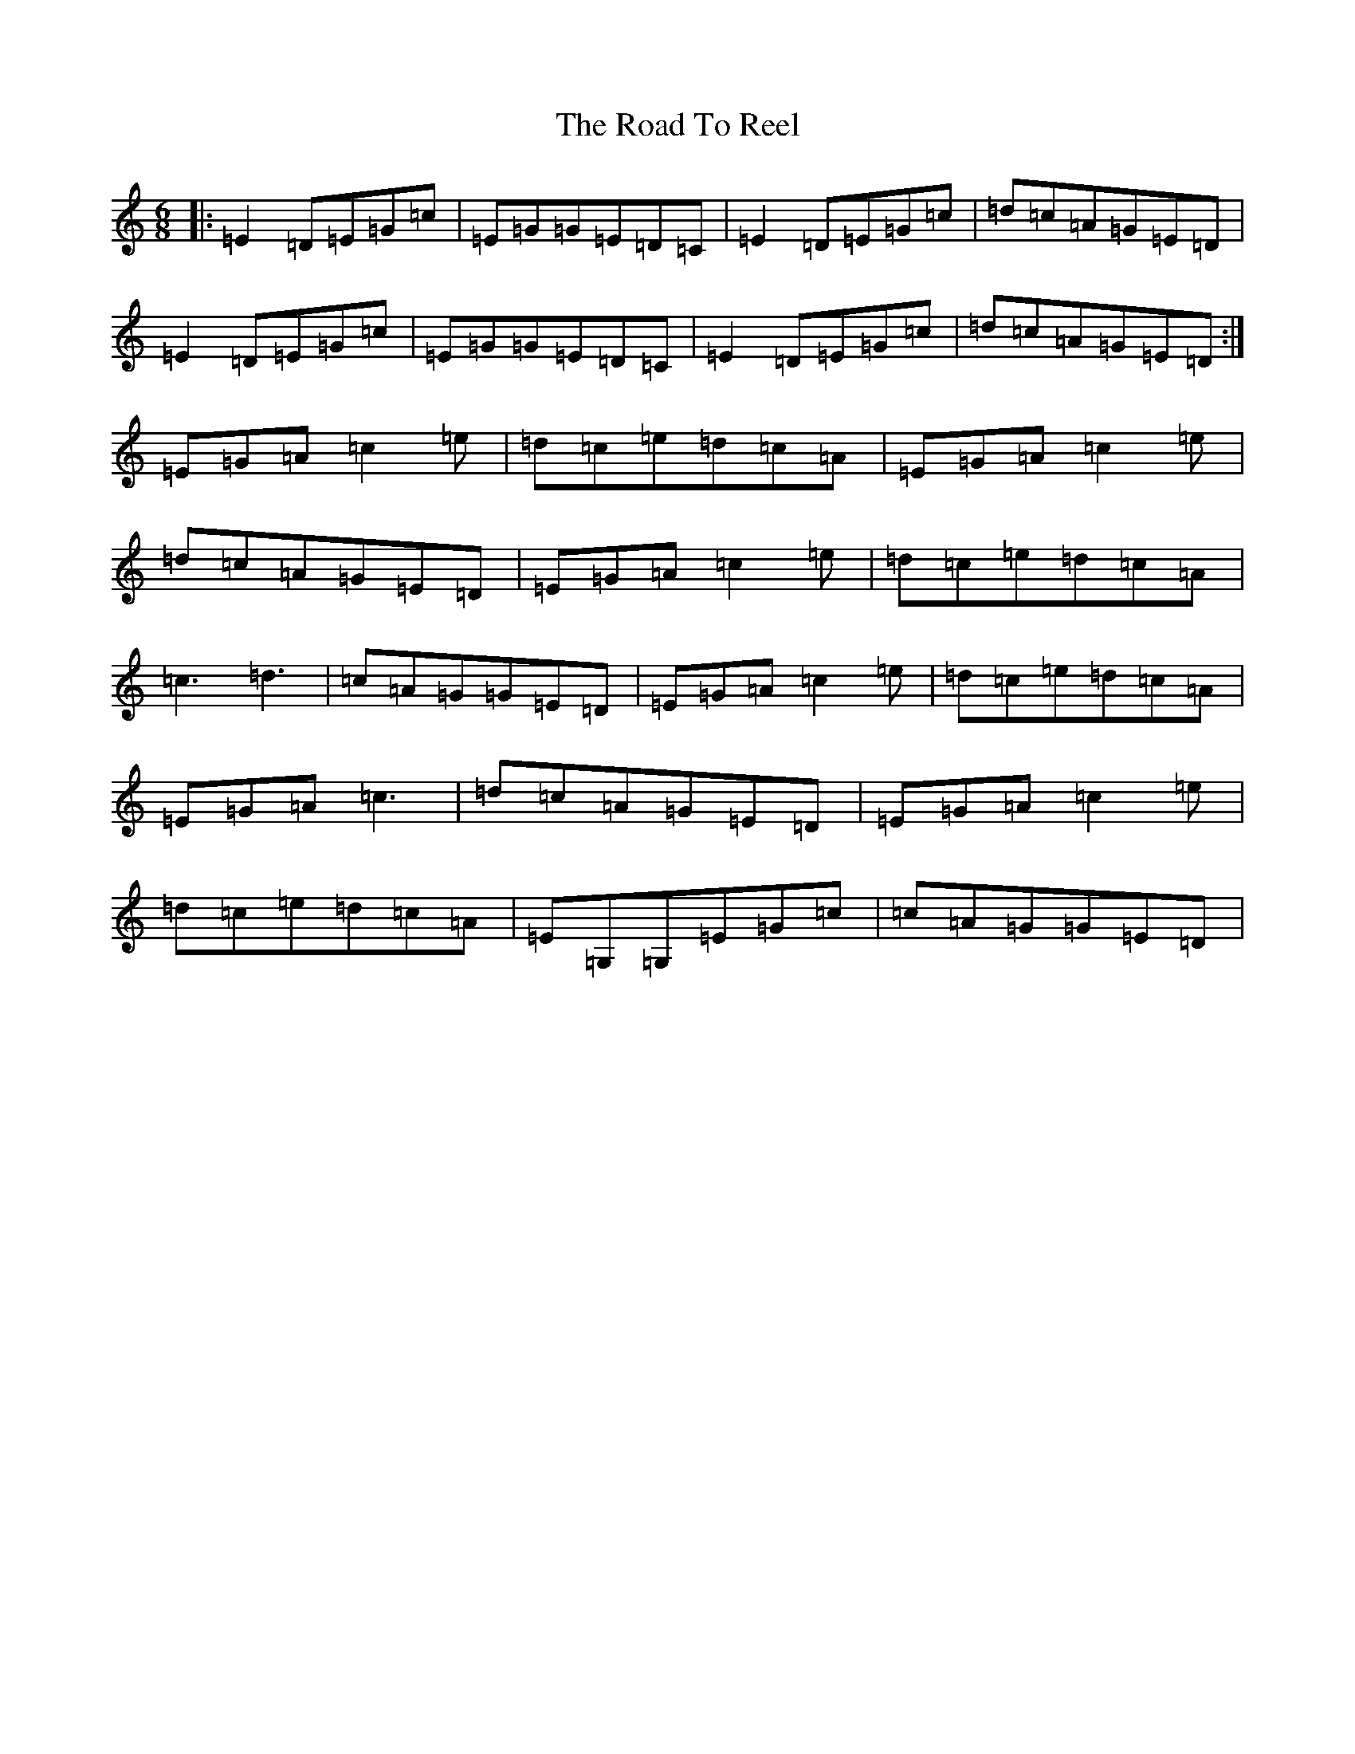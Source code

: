 X: 18291
T: Road To Reel, The
S: https://thesession.org/tunes/9460#setting9460
Z: G Major
R: jig
M: 6/8
L: 1/8
K: C Major
|:=E2=D=E=G=c|=E=G=G=E=D=C|=E2=D=E=G=c|=d=c=A=G=E=D|=E2=D=E=G=c|=E=G=G=E=D=C|=E2=D=E=G=c|=d=c=A=G=E=D:|=E=G=A=c2=e|=d=c=e=d=c=A|=E=G=A=c2=e|=d=c=A=G=E=D|=E=G=A=c2=e|=d=c=e=d=c=A|=c3=d3|=c=A=G=G=E=D|=E=G=A=c2=e|=d=c=e=d=c=A|=E=G=A=c3|=d=c=A=G=E=D|=E=G=A=c2=e|=d=c=e=d=c=A|=E=G,=G,=E=G=c|=c=A=G=G=E=D|